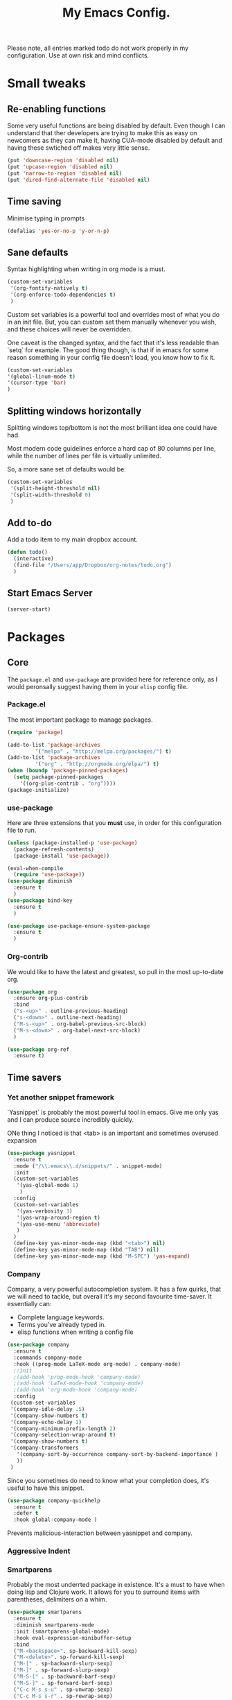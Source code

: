#+TITLE: My Emacs Config. 
Please note, all entries marked todo do not work properly in my configuration. Use at own risk and mind conflicts. 

* Small tweaks
** Re-enabling functions
Some very useful functions are being disabled by default. Even though
I can understand that ther developers are trying to make this as easy
on newcomers as they can make it, having CUA-mode disabled by default
and having these swtiched off makes very little sense. 

#+begin_src emacs-lisp :tangle yes
(put 'downcase-region 'disabled nil)
(put 'upcase-region 'disabled nil)
(put 'narrow-to-region 'disabled nil)
(put 'dired-find-alternate-file 'disabled nil)
#+end_src

** Time saving
   Minimise typing in prompts

#+begin_src emacs-lisp :tangle yes
(defalias 'yes-or-no-p 'y-or-n-p)
#+end_src

** Sane defaults

   Syntax highlighting when writing in org mode is a must. 

#+begin_src emacs-lisp :tangle yes
  (custom-set-variables
   '(org-fontify-natively t)
   '(org-enforce-todo-dependencies t)
   )
#+end_src

Custom set variables is a powerful tool and overrides most of what you do in an init file. But, you can custom set them manually whenever you wish, and these choices will never be overridden. 

One caveat is the changed syntax, and the fact that it's less readable than `setq` for example. The good thing though, is that if in emacs for some reason something in your config file doesn't load, you know how to fix it. 

#+begin_src emacs-lisp :tangle yes
  (custom-set-variables 
  '(global-linum-mode t)
  '(cursor-type 'bar)
  )
#+end_src

** Splitting windows horizontally

   Splitting windows top/bottom is not the most brilliant idea one
   could have had. 

   Most modern code guidelines enforce a hard cap of 80 columns per
   line, while the number of lines per file is virtually unlimited. 

   So, a more sane set of defaults would be:
   
#+begin_src emacs-lisp :tangle yes
  (custom-set-variables 
   '(split-height-threshold nil) 
   '(split-width-threshold 0)
   )
#+end_src

** Add to-do

   Add a todo item to my main dropbox account. 

#+begin_src emacs-lisp :tangle yes
  (defun todo()
    (interactive)
    (find-file "/Users/app/Dropbox/org-notes/todo.org")
    )
#+end_src
** Start Emacs Server

#+begin_src emacs-lisp :tangle yes
  (server-start)
#+end_src

* Packages
** Core
The =package.el= and =use-package= are provided here for reference
only, as I would peronsally suggest having them in your =elisp= config
file.  

*** Package.el
The most important package to manage packages. 

#+begin_src emacs-lisp :tangle no
  (require 'package)

  (add-to-list 'package-archives
	       '("melpa" . "http://melpa.org/packages/") t)
  (add-to-list 'package-archives 
	       '("org" . "http://orgmode.org/elpa/") t)
  (when (boundp 'package-pinned-packages)
    (setq package-pinned-packages
	  '((org-plus-contrib . "org"))))
  (package-initialize)
#+end_src


*** use-package

    Here are three extensions that you *must* use, in order for this configuration file to run. 

#+begin_src emacs-lisp :tangle yes
  (unless (package-installed-p 'use-package)
    (package-refresh-contents)
    (package-install 'use-package))

  (eval-when-compile
    (require 'use-package))
  (use-package diminish
    :ensure t
    )
  (use-package bind-key
    :ensure t
    )

  (use-package use-package-ensure-system-package
    :ensure t
    )
#+end_src


*** Org-contrib

We would like to have the latest and greatest, so pull in the most
up-to-date org. 



#+begin_src emacs-lisp :tangle yes
  (use-package org
    :ensure org-plus-contrib
    :bind 
    ("s-<up>" . outline-previous-heading)
    ("s-<down>" . outline-next-heading)
    ("M-s-<up>" . org-babel-previous-src-block)
    ("M-s-<down>" . org-babel-next-src-block)
    )
#+end_src

#+begin_src emacs-lisp :tangle yes
(use-package org-ref
  :ensure t)
#+end_src



** Time savers
*** Yet another snippet framework

`Yasnippet` is probably the most powerful tool in emacs. Give me only yas and I can produce source incredibly quickly. 

ONe thing I noticed is that <tab> is an important and sometimes overused expansion 
#+begin_src emacs-lisp :tangle yes
  (use-package yasnippet
    :ensure t
    :mode ("/\\.emacs\\.d/snippets/" . snippet-mode)
    :init
    (custom-set-variables
     '(yas-global-mode 1)
      )
    :config
    (custom-set-variables
     '(yas-verbosity 3)
     '(yas-wrap-around-region t)
     '(yas-use-menu 'abbreviate)
     )
    )
    (define-key yas-minor-mode-map (kbd "<tab>") nil)
    (define-key yas-minor-mode-map (kbd "TAB") nil)
    (define-key yas-minor-mode-map (kbd "M-SPC") 'yas-expand)
#+end_src

*** Company

Company, a very powerful autocompletion system. It has a few quirks, that we will need to tackle, but overall it's my second favourite time-saver. 
It essentially can:
- Complete language keywords. 
- Terms you've already typed in.
- elisp functions when writing a config file
#+begin_src emacs-lisp :tangle yes
  (use-package company
    :ensure t
    :commands company-mode
    :hook ((prog-mode LaTeX-mode org-mode) . company-mode)
    ;:init
    ;(add-hook 'prog-mode-hook 'company-mode)
    ;(add-hook 'LaTeX-mode-hook 'company-mode)
    ;(add-hook 'org-mode-hook 'company-mode)
    :config
   (custom-set-variables
   '(company-idle-delay .5)
   '(company-show-numbers t)
   '(company-echo-delay 1)
   '(company-minimum-prefix-length 2)
   '(company-selection-wrap-around t)
   '(company-show-numbers t)
   '(company-transformers
     '(company-sort-by-occurrence company-sort-by-backend-importance )
     ))
   )
#+end_src

Since you sometimes do need to know what your completion does, it's useful to have this snippet. 

#+begin_src emacs-lisp :tangle yes
  (use-package company-quickhelp
    :ensure t
    :defer t
    :hook global-company-mode )
#+end_src


Prevents malicious-interaction between yasnippet and company. 

*** Aggressive Indent
*** Smartparens

Probably the most underrted package in existence. It's a must to have when doing lisp and Clojure work. It allows for you to surround items with parentheses, delimiters on a whim. 

#+begin_src emacs-lisp :tangle yes
  (use-package smartparens
    :ensure t
    :diminish smartparens-mode
    :init (smartparens-global-mode)
    :hook eval-expression-minibuffer-setup
    :bind 
    ("M-<backspace>". sp-backward-kill-sexp)
    ("M-<delete>". sp-forward-kill-sexp)
    ("M-[" . sp-backward-slurp-sexp)
    ("M-]" . sp-forward-slurp-sexp)
    ("M-S-[" . sp-backward-barf-sexp)
    ("M-S-]" . sp-forward-barf-sexp)
    ("C-c M-s s-u" . sp-unwrap-sexp)
    ("C-c M-s s-r" . sp-rewrap-sexp)
    :config
    (require 'smartparens-config)
    ;; markdown
    (defun sp--markdown-skip-asterisk (ms mb me)
      (save-excursion
	(goto-char mb)
	(save-match-data (looking-at "^\\* "))))
    (sp-with-modes 'markdown-<mode
      (sp-local-pair "*" "*"
       :unless '(sp-point-after-word-p sp-point-at-bol-p)
       :skip-match 'sp--markdown-skip-asterisk)
      (sp-local-pair "**" "**")
      (sp-local-pair "_" "_" :unless '(sp-point-after-word-p)))
    ;; haskell
    (add-to-list 'sp-no-reindent-after-kill-modes 'haskell-mode)
    ;;; org-mode
    (defun sp--org-skip-asterisk (ms mb me)
      (or (and (= (line-beginning-position) mb)
	       (eq 32 (char-after (1+ mb))))
	  (and (= (1+ (line-beginning-position)) me)
	       (eq 32 (char-after me)))))
    (defun sp--org-inside-LaTeX (id action context)
      (org-inside-LaTeX-fragment-p))
    (sp-with-modes 'org-mode
      (sp-local-pair "*" "*"
       :unless '(sp-point-after-word-p sp--org-inside-LaTeX sp-point-at-bol-p)
       :skip-match 'sp--org-skip-asterisk)
      (sp-local-pair "/" "/" :unless '(sp-point-after-word-p sp--org-inside-LaTeX))
      (sp-local-pair "~" "~" :unless '(sp-point-after-word-p sp--org-inside-LaTeX))
      (sp-local-pair "=" "=" :unless '(sp-point-after-word-p sp--org-inside-LaTeX))
      (sp-local-pair "\\[" "\\]")))
#+end_src

*** Ranger like dired
This is a must, because dired was not designed with humans in mind.

#+begin_src emacs-lisp :tangle yes
(use-package dired-ranger
  :ensure t
  :config
  (setq dired-ranger-copy-ring-size 1)
    (define-key dired-mode-map (kbd "C-w")
        (lambda ()
            (interactive)
            (dired-ranger-copy t)
            (define-key dired-mode-map (kbd "C-y") 'dired-ranger-move)))
    (define-key dired-mode-map (kbd "M-w")
        (lambda ()
            (interactive)
            (dired-ranger-copy nil)
            (define-key dired-mode-map (kbd "C-y") 'dired-ranger-paste)))
)
#+end_src
*** Multiple cursors

It's not as powerful or as intuitive as the macros present in vim or emacs, but it still has plenty of uses, when you, for example need to rename a symbol, etc. 

#+begin_src emacs-lisp :tangle yes
(use-package multiple-cursors
  :ensure t
  :bind(
	("C-n". mc/mark-next-like-this)	      
	("C-s-p" . mc/mark-previous-like-this)	  
	("C-f". mc/mark-all-like-this)	
	("M-<mouse-1>" . mc/add-cursor-on-click)
	)
  )
#+end_src
*** Elmacro

    Speaking of macros, it's one of the best parts of emacs. But
    sometimes wish that you could have carried over the macro you've
    recorded across sessions. Have no fear, elmacro to the rescue. 

    It essentially converts keystrokes to elisp function calls, which
    makes writing and optimising a function, that as opposed to a keyboard
    macro doesn't have to be defined per each session. 
*** clang-format

    This is an extremely useful tool to re-format c/c++/java code. In
    most cases the default is good-enough. 

#+begin_src emacs-lisp :tangle yes
  (use-package clang-format
    :ensure t
    )
#+end_src

** Utilities
*** Sudo-save



This saves me a lot of trouble on Linux systems. Say you wanted to edit a system config file, but you didn't launch emacs as root - you forgot. 

#+begin_src emacs-lisp :tangle yes
(defun sudo-save ()
  (interactive)
  (if (not buffer-file-name)
      (write-file (concat "/sudo:root@localhost:" (ido-read-file-name "File:")))
    (write-file (concat "/sudo:root@localhost:" buffer-file-name))
    )
  )
#+end_src

*** Tramp

It's an absolute must. Lets you use ssh to connect to remote hosts and more.

#+begin_src emacs-lisp :tangle yes
(use-package tramp
:ensure t
)
#+end_src

*** Expand region

This package is sop

*** Magit
#+begin_src emacs-lisp :tangle yes

  (use-package magit
    :ensure t
    :bind ("C-x g" . magit-status)
    )
#+end_src
The magical git integration package that saved me on more than one
occasion the embarrasment of not 

** User interface

*** IDO

    First, just start the ido major mode
#+begin_src emacs-lisp :tangle yes
(ido-mode)
#+end_src

Now, since Emacs could potentially make this the default for anything
that can have completions, let's use it with everything that has
completions. 

#+begin_src emacs-lisp :tangle yes
(use-package ido-completing-read+
  :ensure t
  :config (ido-ubiquitous-mode)
  )
#+end_src

And one of the features of Helm, that I do think is useful but not
present in ido, is fuzzy matching.Sadly it crashes ido. 
*** TODO FLX IDO

#+begin_src emacs-lisp :tangle no
   (use-package flx-ido
     :ensure t
     :config
     (flx-ido-mode 1)
     (setq ido-enable-flex-matching 1)
     (setq ido-use-faces nil)
  )
#+end_src

*** LaTeX - pretty symbols

This replaces macros in text with the corresponding ASCII symbols. If you have a huge formula, this helps immensely. 

#+begin_src emacs-lisp :tangle yes
  (use-package latex-pretty-symbols
    :ensure t
    ;:hook (LaTeX-mode . (prettify-symbols-mode LaTeX-math-mode turn-on-reftex))
    :init
    (progn 
      (add-hook 'LaTeX-mode-hook 'prettify-symbols-mode) 
      (add-hook 'LaTeX-mode-hook 'LaTeX-math-mode)
      (add-hook 'LaTeX-mode-hook 'turn-on-reftex)
      (custom-set-variables '(reftex-plug-into-AUCTeX t) '(TeX-auto-save t))
      )
    )

#+end_src


We might also want to have pretty symbols everywhere, not just LaTeX
source code. I found that it made python source code even more
readablke for example. 

#+begin_src emacs-lisp :tangle yes
  (global-prettify-symbols-mode 1)
  (add-hook
   'python-mode-hook
   (lambda ()
     (mapc (lambda (pair) (push pair prettify-symbols-alist))
	   '(;; Syntax
	     ("def" .      #x2131)
	     ("not" .      #x2757)
	     ("in" .       #x2208)
	     ("not in" .   #x2209)
	     ("return" .   #x27fc)
	     ("yield" .    #x27fb)
	     ("for" .      #x2200)
	     ;; Base Types
	     ("int" .      #x2124)
	     ("float" .    #x211d)
	     ("str" .      #x1d54a)
	     ("True" .     #x1d54b)
	     ("False" .    #x1d53d)
	     ;; Mypy
	     ("*"	.  #x00d7)
	     ("Dict" .     #x1d507)
	     ("List" .     #x2112)
	     ("Tuple" .    #x2a02)
	     ("Set" .      #x2126)
	     ("sum" . 	   #x2211)
	     ("Iterable" . #x1d50a)
	     ("Any" .      #x2754)
	     ("lambda" .	 #x03bb)
	     ("Union" .    #x22c3)
	     )
	   )
     )
   )

  (add-hook
   'c++-mode-hook
   (lambda ()
     (mapc (lambda (pair) (push pair prettify-symbols-alist))
	   '(;; Syntax
	     ("void" . #x2132)
	     ("!" . #x2757)
	     ("in" . #x2208)
	     ("not in" . #x2209)
	     ("return" . #x27fc)
	     ;; ("cout" .     #x27fb)
	     ("for" . #x2200)
	     ;; Base Types
	     ("bool" . #x2234)
	     ("auto" . #x04D4)
	     ("char" . #x2135)
	     ("int" . #x2124)
	     ("float" . #x211d)
	     ("double" . #x211d)
	     ("string" . #x1d54a)
	     ("true" . #x1d54b)
	     ("false" . #x1d53d)
	     ;; Mypy
	     ("*" . #x2217)
	     ("unordered_map" . #x1d507)
	     ("vector" . #x2112)
	     ("tuple" . #x2a02)
	     ("set" . #x2126)
	     ("sum" . #x2211)
	     ("Iterable" . #x1d50a)
	     ("Any" . #x2754)
	     ("lambda" . #x03bb)
	     ("Union" . #x22c3)
	     )
	   )
     )
   )
#+end_src

*** TODO Fira code

for ligatures. Very useful, if you ask me.

#+begin_src emacs-lisp :tangle yes
;; FiraCode support 
(when (window-system)
  (set-frame-font "Fira Code"))
(let ((alist '((33 . ".\\(?:\\(?:==\\|!!\\)\\|[!=]\\)")
               (35 . ".\\(?:###\\|##\\|_(\\|[#(?[_{]\\)")
               (36 . ".\\(?:>\\)")
               (37 . ".\\(?:\\(?:%%\\)\\|%\\)")
               (38 . ".\\(?:\\(?:&&\\)\\|&\\)")
               (42 . ".\\(?:\\(?:\\*\\*/\\)\\|\\(?:\\*[*/]\\)\\|[*/>]\\)")
               (43 . ".\\(?:\\(?:\\+\\+\\)\\|[+>]\\)")
               (45 . ".\\(?:\\(?:-[>-]\\|<<\\|>>\\)\\|[<>}~-]\\)")
               (46 . ".\\(?:\\(?:\\.[.<]\\)\\|[.=-]\\)")
               (47 . ".\\(?:\\(?:\\*\\*\\|//\\|==\\)\\|[*/=>]\\)")
               (48 . ".\\(?:x[a-zA-Z]\\)")
               (58 . ".\\(?:::\\|[:=]\\)")
               (59 . ".\\(?:;;\\|;\\)")
               (60 . ".\\(?:\\(?:!--\\)\\|\\(?:~~\\|->\\|\\$>\\|\\*>\\|\\+>\\|--\\|<[<=-]\\|=[<=>]\\||>\\)\\|[*$+~/<=>|-]\\)")
               (61 . ".\\(?:\\(?:/=\\|:=\\|<<\\|=[=>]\\|>>\\)\\|[<=>~]\\)")
               (62 . ".\\(?:\\(?:=>\\|>[=>-]\\)\\|[=>-]\\)")
               (63 . ".\\(?:\\(\\?\\?\\)\\|[:=?]\\)")
               (91 . ".\\(?:]\\)")
               (92 . ".\\(?:\\(?:\\\\\\\\\\)\\|\\\\\\)")
               (94 . ".\\(?:=\\)")
               (119 . ".\\(?:ww\\)")
               (123 . ".\\(?:-\\)")
               (124 . ".\\(?:\\(?:|[=|]\\)\\|[=>|]\\)")
               (126 . ".\\(?:~>\\|~~\\|[>=@~-]\\)")
               )
             ))
  (dolist (char-regexp alist)
    (set-char-table-range composition-function-table (car char-regexp)
                          `([,(cdr char-regexp) 0 font-shape-gstring]))))

#+end_src



*** org-bullets

just a splash of eye candy. It's rare to find. 

#+begin_src emacs-lisp :tangle yes
  (use-package org-bullets
    :ensure t
    :hook (org-mode . (lambda () (org-bullets-mode 1)))
    )
#+end_src

Ever had so many parentheses that you could barely orient yourself
around? No more. Now each matching set of parentheses has the same
colour while each non-matching has different. 

#+begin_src emacs-lisp :tangle yes
  (use-package rainbow-delimiters
    :ensure t 
    :commands rainbow-delimiters-mode
    :hook ((prog-mode LaTeX-mode org-mode) . rainbow-delimiters-mode)
    ;; :init
    ;; (add-hook 'prog-mode-hook #'rainbow-delimiters-mode)
    ;; (add-hook 'LaTex-mode-hook #'rainbow-delimiters-mode)
    ;; (add-hook 'org-mode-hook #'rainbow-delimiters-mode)
    )
#+end_src
*** FLy- check and spell

The two linters and spellcheckers for emacs. It goes without saying
that knowing that you have a missing semicolon is good to know before
you start a long and tedious compile. 

#+begin_src emacs-lisp :tangle yes
  (use-package flycheck
    :ensure t
    :hook (after-init . global-flycheck-mode)
    :config   (add-hook 'python-mode-hook 
    (lambda () (flycheck-select-checker 'python-pylint)))
    )
    
                 
  (use-package flyspell
    :ensure t
    :defer t
    :hook ((markdown-mode text-mode LaTeX-mode) . (lambda () (flyspell-mode 1)))
    :init
    (progn
      (setq-default ispell-program-name "aspell")
      (setq-default ispell-extra-args '("--sug-mode=fast"))
      (setq-default ispell-dictionary "english")
      )
    :config
    )

#+end_src

#+being_src emacs-lisp :tangle yes
(use-package ido-completing-read+
  :ensure t
  :config (ido-ubiquitous-mode)
  )
#+end_src

*** Expand Region

This extends the marked region based on logic and syntax. For example
you can highlight up to word, sentence, include delimiters and all up
to a sexp. 

#+begin_src emacs-lisp :tangle yes
(use-package expand-region
  :ensure t
  :bind ("C-v" . er/expand-region)
  )
#+end_src

*** TODO Notifications
This is a useful package just for kicks. See this tutorial [[https://justinsboringpage.blogspot.co.uk/2014/05/sending-notifications-from-emacs.html][here]]. 

#+begin_src bash :tangle no
  brew install terminal-notifier
#+end_src

Then add this code snippet 

#+begin_src emacs-lisp :tangle no
  ;;;;;;;;;;;;;;;;;;;;;;;;;;;;;;;;;;;;;;;;;
  ;; notifier 
  ;; requires 'sudo gem install terminal-notifier'
  ;; stolen from erc-notifier

  (defvar terminal-notifier-command
    (executable-find "terminal-notifier")
    "The path to terminal-notifier."
    )
  ((lambda () terminal-notifier-command))
  ;; Some of my own modifications
  (defvar window
    (if (boundp 'aquamacs-version) "org.gnu.Aquamacs" "org.gnu.Emacs") "The window to activate on clicking")
  (defvar message-title
    (if (boundp 'aquamacs-version) "Aquamacs" "Emacs") "the title of notifications")
  ;;Check if we're running Emacs or Aquamacs.
  (defvar icon
    (if (boundp 'aquamacs-version)
	"/Applications/Aquamacs.app/Contents/Resources/Aquamacs.icns" "https://www.gnu.org/software/emacs/images/emacs.png")
    )


  (defun terminal-notifier-notify (title message)
    "Show a message with `terminal-notifier-command`."
    (start-process "terminal-notifier"
		   "*terminal-notifier*"
		   terminal-notifier-command
		   "-title" title
		   "-message" message
		   "-activate" window
		   "-sound" "default"
		   "-appIcon" icon
		   )
    )



  (defun timed-notification(time message)
    (interactive
     "sNotify when (e.g: 2 minutes, 60 seconds, 3 days): \nsMessage: ")
    (run-at-time time nil
		 (lambda (msg) (terminal-notifier-notify message-title msg)) message)
    )


#+end_src

then use the interactive function timed-notification, to see a timed notificaton. 

I've taken the liberty of adding the `-appIcon` parameter, and making it set a distinction between emacs and aquamacs.  

Another solution if you can't install terminal notifier is this
function here. Sadly it can't change the notification's icon. 

*** TODO Alert

    Alert is a useful package that is used by many others. 



#+begin_src emacs-lisp :tangle no
  (use-package alert
    :defer t
    :config
    (alert-add-rule :mode     'org-mode
		    :category "random-todo"
		    :style 'noti
		    :continue t)
    (alert-add-rule :mode 'org-mode
		    :category "org-alert"
		    :style 'notifier
		    :continue t)
		    )

#+end_src

*** TODO Notify.el

#+begin_src emacs-lisp :tangle no 
  (defvar notify-defaults (list :app "Emacs" :icon "emacs" :timeout 5000
				:urgency "low"
				:category "emacs.message")
    "Notification settings' defaults.
  May be overridden with key-value additional arguments to `notify'.")
  (defvar notify-delay '(0 5 0)
    "Minimum time allowed between notifications in time format.")
  (defvar notify-last-notification '(0 0 0) "Time of last notification.")
  (defvar notify-method nil "Notification method among
  'notify-via-dbus, 'notify-via-libnotify, 'notify-via-message or
  'notify-via-growl")

  ;; determine notification method unless already set
  ;; prefer growl > D-Bus > libnotify > message
  (cond
   ((null notify-method)
    (setq notify-method
	  (cond
	  ((executable-find "growlnotify") 'notify-via-growl)
	   ((and (require 'dbus nil t)
		 (dbus-ping :session "org.freedesktop.Notifications"))
	    (defvar notify-id 0 "Current D-Bus notification id.")
	    'notify-via-dbus)
	   ((executable-find "notify-send") 'notify-via-libnotify)
	   (t 'notify-via-message))))
   ((eq notify-method 'notify-via-dbus) ;housekeeping for pre-chosen DBus
    (if (and (require 'dbus nil t)
	     (dbus-ping :session "org.freedesktop.Notifications"))
	(defvar notify-id 0 "Current D-Bus notification id.")
      (setq notify-method (if (executable-find "notify-send")
			      'notify-via-libnotify
			    'notify-via-message))))
   ((and (eq notify-method 'notify-via-libnotify)
	 (not (executable-find "notify-send"))) ;housekeeping for pre-chosen libnotify
    (setq notify-method
	  (if (and (require 'dbus nil t)
		   (dbus-ping :session "org.freedesktop.Notifications"))
	      (progn
		(defvar notify-id 0 "Current D-Bus notification id.")
		'notify-via-dbus)
	    'notify-via-message)))
   ((and (eq notify-method 'notify-via-growl)
	 (not (executable-find "growlnotify")))
    (setq notify-method 'notify-via-message)))

  (defun notify-via-dbus (title body)
    "Send notification with TITLE, BODY `D-Bus'."
    (dbus-call-method :session "org.freedesktop.Notifications"
		      "/org/freedesktop/Notifications"
		      "org.freedesktop.Notifications" "Notify"
		      (get 'notify-defaults :app)
		      (setq notify-id (+ notify-id 1))
		      (get 'notify-defaults :icon) title body '(:array)
		      '(:array :signature "{sv}") ':int32
		      (get 'notify-defaults :timeout)))

  (defun notify-via-libnotify (title body)
    "Notify with TITLE, BODY via `libnotify'."
    (call-process "notify-send" nil 0 nil
		  title body "-t"
		  (number-to-string (get 'notify-defaults :timeout))
		  "-i" (get 'notify-defaults :icon)
		  "-u" (get 'notify-defaults :urgency)
		  "-c" (get 'notify-defaults :category)))

  (defun notify-via-message (title body)
    "Notify TITLE, BODY with a simple message."
    (message "%s: %s" title body))

  (defun notify-via-growl (title body)
    "Notify TITLE, BODY with a growl"
    (call-process "growlnotify" nil 0 nil
		  "-a" (get 'notify-defaults :app)
		  "-n" (get 'notify-defaults :category)
		  "-t" (notify-via-growl-stringify title)
		  "-m" (notify-via-growl-stringify body)))

  (defun notify-via-growl-stringify (thing)
    (cond ((null thing) "")
	  ((stringp thing) thing)
	  (t (format "%s" thing))))

  (defun keywords-to-properties (symbol args &optional defaults)
    "Add to SYMBOL's property list key-values from ARGS and DEFAULTS."
    (when (consp defaults)
      (keywords-to-properties symbol defaults))
    (while args
      (put symbol (car args) (cadr args))
      (setq args (cddr args))))


  ;;;###autoload
  (defun notify (title body &rest args)
    "Notify TITLE, BODY via `notify-method'.
  ARGS may be amongst :timeout, :icon, :urgency, :app and :category."
    (when (time-less-p notify-delay
		       (time-since notify-last-notification))
      (or (eq notify-method 'notify-via-message)
	  (keywords-to-properties 'notify-defaults args
				  notify-defaults))
      (setq notify-last-notification (current-time))
      (funcall notify-method title body)))

  (provide 'notify)

  ;;; notify.el ends here
#+end_src
*** TODO.org management

For one I'd like to quickly add tasks to 
#+begin_src emacs-lisp :tangle yes
  (defvar quick-todo-file "~/Dropbox/org-notes/todo.org" "docstring")
  (defun quick-todo ()
    "Quickly jot down a todo"
    (interactive)				

    (progn 
      (find-file quick-todo-file)
      (org-insert-todo-heading nil)
    )
    )
  
#+end_src


*** TODO org-alert

A relatively crude solution is to use org-random-todo

#+begin_src emacs-lisp :tangle no
  (use-package org-random-todo
    :ensure t
    :after org
    :commands (org-random-todo-mode org-random-todo)
    :config
    (custom-set-variables '(org-random-todo-how-often 1500))
    (org-random-todo-mode 1)
    )

#+end_src

But a much better solution is org-to-do. 

*** string-inflection

#+begin_src emacs-lisp :tangle yes
  (use-package string-inflection
    :ensure t
    )
#+end_src
* Languages 
** Markup
*** LaTeX

cdlatex helps when you edit in org mode. It's useful when used with AuCTeX

#+begin_src emacs-lisp :tangle yes
(use-package cdlatex
  :ensure t
)
#+end_src

AuCTeX is what does most of the heavy lifting. It has plenty of fnctions to help out with latex input. 

#+begin_src emacs-lisp :tangle yes
  (use-package tex
    :defer t
    :ensure auctex
    :config
    (custom-set-variables 
     '(TeX-auto-save t)
     )
    )
#+end_src

*** Reveal.js

#+begin_src emacs-lisp :tangle yes
  (use-package ox-reveal
    :ensure t
    :config 
    (custom-set-variables 
     '(org-reveal-root "http://cdn.jsdelivr.net/reveal.js/3.0.0/")
     '(org-reveal-mathjax t)
     )
    )		
#+end_src
** Interpreted
*** Python

* Keybindings
** Core

A useful binding to edit elisp fragments in a separate buffer. This helps writing this doc immensely

Remember `C-c '.`

I Also like to have the ability to comment and uncomment blocks of
text on a whim. 

I also found that having the Mac Keybindings makes a lot more sense in some cases. Specifically, the normal CUA keybindings are the same as Mac OS X except super and Meta have the opposite places. 

#+begin_src emacs-lisp :tangle yes
  (global-set-key (kbd "C-M-;") 	'comment-line) 
  (global-set-key (kbd "C-M-:") 	'uncomment-region)
  (global-set-key (kbd "s-c") 		'kill-ring-save)
  (global-set-key (kbd "s-v") 		'yank)
  (global-set-key (kbd "s-z") 		'undo)
  (global-set-key (kbd "s-s") 		'save-buffer)
  (global-set-key (kbd "s-a") 		'mark-whole-buffer)
  (global-set-key (kbd "M-s-a") 	'outline-show-all)
  (global-set-key (kbd "s-<right>") 	'move-end-of-line)
  (global-set-key (kbd "s-<left>") 	'move-beginning-of-line)
  (global-set-key (kbd "s-<backspace>") 'kill-whole-line)
  (global-set-key (kbd "s-<delete>") 	'kill-line)
  (global-set-key (kbd "s-q") 		'save-buffers-kill-emacs)
  (global-set-key (kbd "s-w") 		'kill-buffer-and-window)
  (global-set-key (kbd "C-s-[") 	'shrink-window-horizontally)
  (global-set-key (kbd "C-s-]") 	'enlarge-window-horizontally)
  (global-set-key (kbd "s-, c") 'reconfigure)
  (global-set-key (kbd "s-, r") 'reload-config)
  (custom-set-variables
   '(mac-command-modifier 'super)
   '(mac-option-modifier 'meta)
   '(mac-right-option-modifier nil)
   '(emulate-mac-brittish-keyboard-mode t)
   )
#+end_src


#+begin_src emacs-lisp :tangle yes
(delete-selection-mode 1)
#+end_src

** Packages

*** Smartparens

Smartparens offered the `sp-backward-unwrap-sexp` which conflicts with the default behaviour of `m-backspace`. 

The developer kindly agreed that these key-binds aren't universal and allowed me to make the following-default. 

#+begin_src emacs-lisp :tangle yes
  (define-key smartparens-mode-map (kbd "M-<backspace>") 'sp-backward-kill-sexp)
  (define-key smartparens-mode-map (kbd "M-<delete>") 'sp-kill-sexp)
#+end_src

Remember the function we made to quickly jot a todo. Let's add
some spice to it. 

#+begin_src emacs-lisp :tangle yes
  (global-set-key (kbd "C-x t") 'quick-todo)
#+end_src
